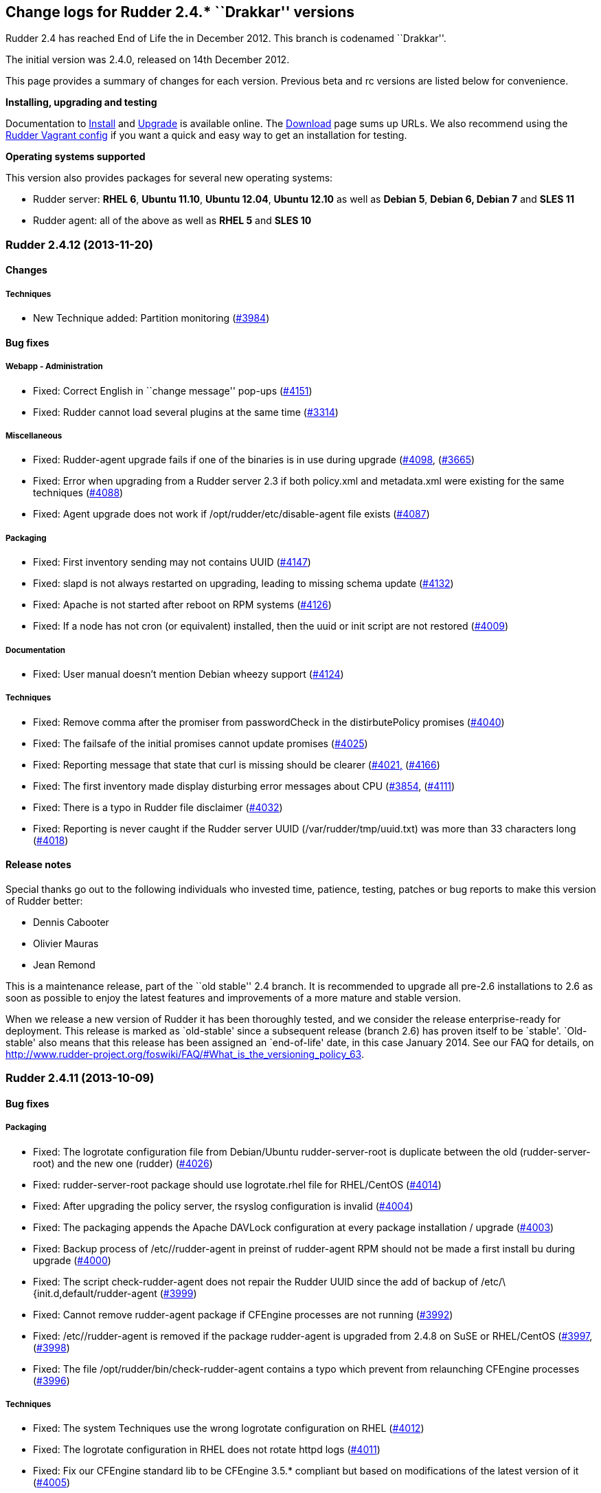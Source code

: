 Change logs for Rudder 2.4.* ``Drakkar'' versions
-------------------------------------------------

Rudder 2.4 has reached End of Life the in December 2012. This branch is
codenamed ``Drakkar''.

The initial version was 2.4.0, released on 14th December 2012.

This page provides a summary of changes for each version. Previous beta
and rc versions are listed below for convenience.

*Installing, upgrading and testing*

Documentation to
http://www.rudder-project.org/rudder-doc-2.4/rudder-doc.html#_install_rudder_server[Install]
and
http://www.rudder-project.org/rudder-doc-2.4/rudder-doc.html#_upgrade_rudder[Upgrade]
is available online. The link:../../Download/WebHome[Download] page sums
up URLs. We also recommend using the
https://github.com/normation/rudder-vagrant/[Rudder Vagrant config] if
you want a quick and easy way to get an installation for testing.

*Operating systems supported*

This version also provides packages for several new operating systems:

* Rudder server: *RHEL 6*, *Ubuntu 11.10*, *Ubuntu 12.04*, *Ubuntu
12.10* as well as *Debian 5*, *Debian 6, Debian 7* and *SLES 11*
* Rudder agent: all of the above as well as *RHEL 5* and *SLES 10*

Rudder 2.4.12 (2013-11-20)
~~~~~~~~~~~~~~~~~~~~~~~~~~

Changes
^^^^^^^

Techniques
++++++++++

* New Technique added: Partition monitoring
(https://issues.rudder.io/issues/3984[#3984])

Bug fixes
^^^^^^^^^

Webapp - Administration
+++++++++++++++++++++++

* Fixed: Correct English in ``change message'' pop-ups
(https://issues.rudder.io/issues/4151[#4151])
* Fixed: Rudder cannot load several plugins at the same time
(https://issues.rudder.io/issues/3314[#3314])

Miscellaneous
+++++++++++++

* Fixed: Rudder-agent upgrade fails if one of the binaries is in use
during upgrade
(https://issues.rudder.io/issues/4098[#4098],
(https://issues.rudder.io/issues/3665[#3665])
* Fixed: Error when upgrading from a Rudder server 2.3 if both
policy.xml and metadata.xml were existing for the same techniques
(https://issues.rudder.io/issues/4088[#4088])
* Fixed: Agent upgrade does not work if /opt/rudder/etc/disable-agent
file exists (https://issues.rudder.io/issues/4087[#4087])

Packaging
+++++++++

* Fixed: First inventory sending may not contains UUID
(https://issues.rudder.io/issues/4147[#4147])
* Fixed: slapd is not always restarted on upgrading, leading to missing
schema update (https://issues.rudder.io/issues/4132[#4132])
* Fixed: Apache is not started after reboot on RPM systems
(https://issues.rudder.io/issues/4126[#4126])
* Fixed: If a node has not cron (or equivalent) installed, then the uuid
or init script are not restored
(https://issues.rudder.io/issues/4009[#4009])

Documentation
+++++++++++++

* Fixed: User manual doesn’t mention Debian wheezy support
(https://issues.rudder.io/issues/4124[#4124])

Techniques
++++++++++

* Fixed: Remove comma after the promiser from passwordCheck in the
distirbutePolicy promises
(https://issues.rudder.io/issues/4040[#4040])
* Fixed: The failsafe of the initial promises cannot update promises
(https://issues.rudder.io/issues/4025[#4025])
* Fixed: Reporting message that state that curl is missing should be
clearer (https://issues.rudder.io/issues/4021[#4021,]
(https://issues.rudder.io/issues/4166[#4166])
* Fixed: The first inventory made display disturbing error messages
about CPU (https://issues.rudder.io/issues/3854[#3854],
(https://issues.rudder.io/issues/4111[#4111])
* Fixed: There is a typo in Rudder file disclaimer
(https://issues.rudder.io/issues/4032[#4032])
* Fixed: Reporting is never caught if the Rudder server UUID
(/var/rudder/tmp/uuid.txt) was more than 33 characters long
(https://issues.rudder.io/issues/4018[#4018])

Release notes
^^^^^^^^^^^^^

Special thanks go out to the following individuals who invested time,
patience, testing, patches or bug reports to make this version of Rudder
better:

* Dennis Cabooter
* Olivier Mauras
* Jean Remond

This is a maintenance release, part of the ``old stable'' 2.4 branch. It
is recommended to upgrade all pre-2.6 installations to 2.6 as soon as
possible to enjoy the latest features and improvements of a more mature
and stable version.

When we release a new version of Rudder it has been thoroughly tested,
and we consider the release enterprise-ready for deployment. This
release is marked as `old-stable' since a subsequent release (branch
2.6) has proven itself to be `stable'. `Old-stable' also means that this
release has been assigned an `end-of-life' date, in this case January
2014. See our FAQ for details, on
http://www.rudder-project.org/foswiki/FAQ/#What_is_the_versioning_policy_63.

Rudder 2.4.11 (2013-10-09)
~~~~~~~~~~~~~~~~~~~~~~~~~~

Bug fixes
^^^^^^^^^

Packaging
+++++++++

* Fixed: The logrotate configuration file from Debian/Ubuntu
rudder-server-root is duplicate between the old (rudder-server-root) and
the new one (rudder)
(https://issues.rudder.io/issues/4026[#4026])
* Fixed: rudder-server-root package should use logrotate.rhel file for
RHEL/CentOS (https://issues.rudder.io/issues/4014[#4014])
* Fixed: After upgrading the policy server, the rsyslog configuration is
invalid (https://issues.rudder.io/issues/4004[#4004])
* Fixed: The packaging appends the Apache DAVLock configuration at every
package installation / upgrade
(https://issues.rudder.io/issues/4003[#4003])
* Fixed: Backup process of /etc//rudder-agent in preinst of rudder-agent
RPM should not be made a first install bu during upgrade
(https://issues.rudder.io/issues/4000[#4000])
* Fixed: The script check-rudder-agent does not repair the Rudder UUID
since the add of backup of /etc/\{init.d,default/rudder-agent
(https://issues.rudder.io/issues/3999[#3999])
* Fixed: Cannot remove rudder-agent package if CFEngine processes are
not running (https://issues.rudder.io/issues/3992[#3992])
* Fixed: /etc//rudder-agent is removed if the package rudder-agent is
upgraded from 2.4.8 on SuSE or RHEL/CentOS
(https://issues.rudder.io/issues/3997[#3997],
(https://issues.rudder.io/issues/3998[#3998])
* Fixed: The file /opt/rudder/bin/check-rudder-agent contains a typo
which prevent from relaunching CFEngine processes
(https://issues.rudder.io/issues/3996[#3996])

Techniques
++++++++++

* Fixed: The system Techniques use the wrong logrotate configuration on
RHEL (https://issues.rudder.io/issues/4012[#4012])
* Fixed: The logrotate configuration in RHEL does not rotate httpd logs
(https://issues.rudder.io/issues/4011[#4011])
* Fixed: Fix our CFEngine standard lib to be CFEngine 3.5.* compliant
but based on modifications of the latest version of it
(https://issues.rudder.io/issues/4005[#4005])
* Fixed: Remove `owners' attribute from copy_from body in the update.st
file (https://issues.rudder.io/issues/4002[#4002])

Documentation
+++++++++++++

* Fixed: Missing documentation for LDAP authentication with user search
(not direct bind)
(https://issues.rudder.io/issues/3963[#3963])

Contributors
^^^^^^^^^^^^

Special thanks go out to the following individuals who invested time,
patience, testing, patches or bug reports to make this version of Rudder
better:

* Cédric Cabessa

Release notes
^^^^^^^^^^^^^

This is a maintenance release, part of the ``old stable'' 2.4 branch.
You are invited if using this branch to upgrade to 2.6 as soon as
possible to enjoy the latest features with a still stable and more
polished version. See our FAQ for details, on
http://www.rudder-project.org/foswiki/FAQ/#What_is_the_versioning_policy_63.
2.4.* versions will be maintained until January 2014.

The previous release (2.4.10) was not publicly annouced as it
unfortunately did not meet our quality and assurance requirements.

Rudder 2.4.9 (2013-10-03)
~~~~~~~~~~~~~~~~~~~~~~~~~

Changes
^^^^^^^

Techniques
++++++++++

* Technique ``Package management for RHEL / CentOS / (SuSE / RPM
systems'' v4.1: Backport from Rudder 2.6 to Rudder 2.4
(https://issues.rudder.io/issues/3919[#3919])
* Technique `Download a file from a shared folder': Be able to exclude
files from a folder copy
(https://issues.rudder.io/issues/3364[#3364])
* Technique `MOTD Configuration': Add an option to append the (MoTD at
the beginning or the end of the file
(https://issues.rudder.io/issues/3950[#3950])
* Technique `Manage files and folders': Add local copy action
(https://issues.rudder.io/issues/3398[#3398])

Documentation
+++++++++++++

* Add Advices to separate partitions in server installation section
(https://issues.rudder.io/issues/3932[#3932])

Bug fixes
^^^^^^^^^

Webapp - Administration
+++++++++++++++++++++++

* Fixed: Authorized network field are space-sensitive
(https://issues.rudder.io/issues/3927[#3927])
* Fixed: Missing/incomplete LDAP group support
(https://issues.rudder.io/issues/3829[#3829])
* Fixed: Package rudder-server-root still install
/etc/init.d/logrotate.d/rudder-server-root on Debian/Ubuntu affects
Rudder 2.4.8, 2.6.4, 2.6.5, 2.7.1 and 2.7.2)
(https://issues.rudder.io/issues/3981[#3981])
* Fixed: /etc/init.d/rudder-server-root is no more installed on
Debian/Ubuntu (affects Rudder 2.4.8, 2.6.4, 2.6.5, 2.7.1 and 2.7.2)
(https://issues.rudder.io/issues/3980[#3980])
* Fixed: /opt/rudder/etc/uuid.hive is removed if the package
rudder-agent is upgrade from 2.4.8, 2.6.4, 2.6.5, 2.7.1 or 2.7.2 on
(SuSE or RHEL/CentOS
(https://issues.rudder.io/issues/3925[#3925])
* Fixed: Upgrading to Rudder 2.4.8, 2.6.4, 2.6.5, 2.7.1 or 2.7.2 may
cause uuid.hive to be removed
(https://issues.rudder.io/issues/3915[#3915])
* Fixed: The rsyslog configuration deployed at install is invalid
(https://issues.rudder.io/issues/3914[#3914])
* Fixed: Migration of eventlogs v1 does not work if eventlogs v2 exists
(https://issues.rudder.io/issues/3906[#3906])
* Fixed: Postinstall script of rudder-inventory-endpoint display a
warning about fail of rsyslog restart at first install on RHEL/CentOS
(https://issues.rudder.io/issues/3900[#3900])

Webapp - CFEngine integration
+++++++++++++++++++++++++++++

* Fixed: Wrong stringTemplate definition on a Technique result in a
confusing error in the Rudder UI
(https://issues.rudder.io/issues/3210[#3210])

Documentation
+++++++++++++

* Fixed: Documentation is missing some more level 2 headers
(https://issues.rudder.io/issues/3961[#3961,]
(https://issues.rudder.io/issues/3957[#3957,]
(https://issues.rudder.io/issues/3943[#3943])
* Fixed: Some titles were hidden or partially hidden
(https://issues.rudder.io/issues/3956[#3956])
* Fixed: Update documentation for LDAP integration
(https://issues.rudder.io/issues/3949[#3949])
* Fixed: Install documentation for Red Hat/CentOS ignores GPG
signatures! (https://issues.rudder.io/issues/3941[#3941])

Webapp - Node management
++++++++++++++++++++++++

* Fixed: Creating/Modifying a Group to have a criterion of
Software>Release Date will display a datepicker but if we change the
criterion to another one like Software>Name , the datepicker will remain
until the use of Button `Search'
(https://issues.rudder.io/issues/3911[#3911])
* Fixed: When saving a group without doing any modifications, we have
the dreaded ``server cannot be contacted at this time''
(https://issues.rudder.io/issues/3904[#3904])
* Fixed: Rudder returns ``Server cannot be contacted'' if a group
criteria is based on a wrong regexp
(https://issues.rudder.io/issues/3683[#3683])

Techniques
++++++++++

* Fixed: The promises can’t be deployed on Rudder 2.4 (typo in
promises.st) (https://issues.rudder.io/issues/3968[#3968])
* Fixed: Remove the comma after the promisers from all Techniques
(https://issues.rudder.io/issues/3871[#3871])
* Fixed: Technique `Package management for RHEL / CentOS / (SuSE / RPM
systems' v4.1: patch_commands have been wrongly backported to 2.4 branch
(https://issues.rudder.io/issues/3982[#3982])
* Fixed: Rsyslog 5.7.1 drops reports when they come to fast
(https://issues.rudder.io/issues/3913[#3913])
* Fixed: Technique `Copy file from shared folder': Does not work on root
server (https://issues.rudder.io/issues/3581[#3581])
* Fixed: Technique `Package management for RHEL / CentOS / (SuSE / RPM
systems' v4.1: Reportings are in No Answer state
(https://issues.rudder.io/issues/3965[#3965])

Packaging
+++++++++

* Fixed: Logrotate should use `delaycompress' option
(https://issues.rudder.io/issues/3922[#3922])

Contributors
^^^^^^^^^^^^

Special thanks go out to the following individuals who invested time,
patience, testing, patches or bug reports to make this version of Rudder
better:

* Olivier Mauras
* Dennis Cabooter
* Michael Gliwinski (Henderson Group)
* Fabrice Flore-Thébault
* Matthew Hall

Release notes
^^^^^^^^^^^^^

This is a maintenance release, part of the ``old stable'' 2.4 branch.
You are invited if using this branch to upgrade to 2.6 as soon as
possible to enjoy the latest features with a still stable and more
polished version. See our FAQ for details, on
http://www.rudder-project.org/foswiki/FAQ/#What_is_the_versioning_policy_63.
2.4.* versions will be maintained until January 2014.

Rudder 2.4.8 (2013-09-03)
~~~~~~~~~~~~~~~~~~~~~~~~~

Changes
^^^^^^^

Techniques
++++++++++

* Technique ``Group management'': make group creation optional
(https://issues.rudder.io/issues/3378[#3378])
* Technique ``Package management for RHEL / CentOS / (SuSE / RPM
systems'': Improve performances of the Technique
(https://issues.rudder.io/issues/3444[#3444])
* Technique ``Download From A Shared Folder'': Add possibility to set
SUID and SGID to files copied
(https://issues.rudder.io/issues/3115[#3115])

Documentation
+++++++++++++

* Create a Technique library upgrade documentation
(https://issues.rudder.io/issues/3084[#3084])
* Create a usage handbook that summarize common usage scenarios in
Rudder (https://issues.rudder.io/issues/3009[#3009])
* Explain how to migrate a server to another machine
(https://issues.rudder.io/issues/2958[#2958])
* Add informations about the rsync modules of rudder-project
(https://issues.rudder.io/issues/3831[#3831])

Bug fixes
^^^^^^^^^

Inventory (webapp, Fusion)
++++++++++++++++++++++++++

* Fixed: Rudder doesn’t support Oracle Linux - Can’t merge inventory in
LDAP (https://issues.rudder.io/issues/3834[#3834],
(https://issues.rudder.io/issues/3836[#3836],
(https://issues.rudder.io/issues/3837[#3837])
* Fixed: OS Full name should be queriable
(https://issues.rudder.io/issues/3835[#3835])

Webapp - Administration
+++++++++++++++++++++++

* Fixed: Backport the git lock erase promise if older than 5 minutes
from 2.5 to 2.4
(https://issues.rudder.io/issues/3531[#3531])
* Fixed: The limit of the eventlog length (64chars) could lead to SQL
errors (https://issues.rudder.io/issues/3883[#3883])

Webapp - Display, home page
+++++++++++++++++++++++++++

* Fixed: On Node `Management>Groups' Screen modifying a group let the
``Save'' button masked and let believe it as not clickable (which is not
true) (https://issues.rudder.io/issues/3842[#3842])

Webapp - CFEngine integration
+++++++++++++++++++++++++++++

* Fixed: The XML parser which check metadata.xml of the Techniques
display a wrong error message when the XML is malformed (Talk about
SECTION when it is due to INPUTS)
(https://issues.rudder.io/issues/3781[#3781])

Webapp - Node management
++++++++++++++++++++++++

* Fixed: Errors when accepting/refusing nodes are ignored
(https://issues.rudder.io/issues/3880[#3880])
* Fixed: Groups screen: Using storage criteria lead to an error caused
by the Unit format
(https://issues.rudder.io/issues/3872[#3872])
* Fixed: On node search, ``OR'' and ``include policy server'' leads to 0
results (https://issues.rudder.io/issues/3866[#3866])
* Fixed: Error when deleting category
(https://issues.rudder.io/issues/3861[#3861])
* Fixed: On node search, regex filter on attribute not in node summary
is broken with ``OR''
(https://issues.rudder.io/issues/3853[#3853])
* Fixed: Add correct display name for Scientific Linux and Oracle Linux
(https://issues.rudder.io/issues/3839[#3839])

Packaging
+++++++++

* Fixed: The Rudder agent post installation and removal scripts are not
cleaning things correctly
(https://issues.rudder.io/issues/3634[#3634],
(https://issues.rudder.io/issues/3896[#3896])
* Fixed: rudder-upgrade prints an unnecessary warning: ``WARNING: Some
event log are still based on an old file format (file format 1), please
upgrade first to 2.6 to make this migration''
(https://issues.rudder.io/issues/3865[#3865])
* Fixed: The logrotate file of Debian and Ubuntu is duplicated since the
name from the packaging is wrong
(https://issues.rudder.io/issues/3864[#3864])
* Fixed: /opt/rudder/bin/rudder-upgrade requires rsync but no package
depends on it (https://issues.rudder.io/issues/3813[#3813])
* Fixed: The properties `history.inventories.enable' and
`ldap.inventories.removed.basedn' are missing the
/opt/rudder/etc/inventory-web after a migration from Rudder 2.3 and
`history.inventories.enable' is uslessly added into
/opt/rudder/etc/rudder-web.properties
(https://issues.rudder.io/issues/3810[#3810])
* Fixed: Error on Rudder about lack of RAM memory should be explicit
(https://issues.rudder.io/issues/3721[#3721])
* Fixed: The files written by syslog in /var/log/rudder/reports/*.log
and slapd in /var/log/rudder/ldap/slapd.log are still empty after a
logrotate (https://issues.rudder.io/issues/3603[#3603])

Techniques
++++++++++

* Fixed: Techniques ``Package management for RHEL / CentOS / (SuSE / RPM
systems'' and ``Package management for Debian / Ubuntu / APT systems'':
Always report success, even on repair
(https://issues.rudder.io/issues/1175[#1175],
(https://issues.rudder.io/issues/3816[#3816])
* Fixed: Technique ``Package management for RHEL / CentOS / (SuSE / RPM
systems'': Package installation using yum doesn’t work (RPM based
systems like Red Hat / CentOS)
(https://issues.rudder.io/issues/3815[#3815])
* Fixed: Technique ``Package management for RHEL / CentOS / (SuSE / RPM
systems'' v4.0: Technique uses wrong path for data file (3.0/…)
(https://issues.rudder.io/issues/3779[#3779])
* Fixed: Technique ``Sudo utility configuration'': Technique is not
correctly reporting when applied by multiple rules
(https://issues.rudder.io/issues/3870[#3870])

Contributors
^^^^^^^^^^^^

Special thanks go out to the following individuals who invested time,
patience, testing, patches or bug reports to make this version of Rudder
better:

* Olivier Mauras
* Dennis Cabooter
* Michael Gliwinski (Henderson Group)
* Fabrice Flore-Thébault
* Jean Remond

Release notes
^^^^^^^^^^^^^

This is a maintenance release, part of the ``old stable'' 2.4 branch.
You are invited if using this branch to upgrade to 2.6 as soon as
possible to enjoy the latest features with a still stable and more
polished version. See our FAQ for details, on
http://www.rudder-project.org/foswiki/FAQ/#What_is_the_versioning_policy_63.
2.4.* versions will be maintained until January 2014.

Rudder 2.4.7 (2013-07-30)
~~~~~~~~~~~~~~~~~~~~~~~~~

Bug fixes
^^^^^^^^^

Webapp - Config management
++++++++++++++++++++++++++

* The Rudder variables in directive values only work with full value
(https://issues.rudder.io/issues/3689[#3689])
* CFEngine variables name in ``CFEngine Generic Variable Definition''
Directives no more support ``dot'' and need a migration script to
``undot'' existing ones
(https://issues.rudder.io/issues/3642[#3642])

Webapp - Administration
+++++++++++++++++++++++

* Restoring Rules with old fileFormat version does not work
(https://issues.rudder.io/issues/3768[#3768])

Webapp - Node management
++++++++++++++++++++++++

* ``Search nodes'' screen: After a first use of the search button, it is
no more clickable until a change (add/remove/modification) of criteria
(https://issues.rudder.io/issues/3639[#3639])
* Debug log when updating dynamic group is not clear
(https://issues.rudder.io/issues/3612[#3612])
* An error is displayed in the WebUI and the logs when removing a node
because of an inefficient current action
(https://issues.rudder.io/issues/3517[#3517])

Inventory (webapp, Fusion)
++++++++++++++++++++++++++

* Rudder ignores IP aliases on network interfaces
(https://issues.rudder.io/issues/3669[#3669])

Techniques
++++++++++

* Deleting packages on Red Hat / CentOS doesn’t work
(https://issues.rudder.io/issues/3709[#3709])
* The reporting of ``Common Policies > Update'' could be in a `No
Answer' status
(https://issues.rudder.io/issues/3620[#3620])
* Technique ``APT package manager configuration'': It is very complex to
use (https://issues.rudder.io/issues/2277[#2277])

Techniques - Sys & init promis
++++++++++++++++++++++++++++++

* Cron on RHEL/CentOS and Ubuntu nodes was not checked with initial
promises (https://issues.rudder.io/issues/3730[#3730])

Architecture - Tests
++++++++++++++++++++

* Falacious test error in (TestQuickSearchService
(https://issues.rudder.io/issues/3760[#3760])

Logging
+++++++

* Some debug logs informations about concurrent access were wrong
(https://issues.rudder.io/issues/3641[#3641])

Miscellaneous
+++++++++++++

* The script of initialization rudder-init.sh display an error message
if called with arguments
(https://issues.rudder.io/issues/3747[#3747])

Contributors
^^^^^^^^^^^^

Special thanks go out to the following individuals who invested time,
patience, testing, patches or bug reports to make this version of Rudder
better:

* Dennis Cabooter

Release notes
^^^^^^^^^^^^^

This is a maintenance release, part of the ``old stable'' 2.4 branch.
You are invited if using this branch to upgrade to 2.6 as soon as
possible to enjoy the latest features with a still stable and more
polished version. See our FAQ for details, on
http://www.rudder-project.org/foswiki/FAQ/#What_is_the_versioning_policy_63.
2.4.* versions will be maintained until January 2014.

Rudder 2.4.6 (2013-06-07)
~~~~~~~~~~~~~~~~~~~~~~~~~

Bug fixes
^^^^^^^^^

Inventory (webapp, Fusion)
++++++++++++++++++++++++++

* When a node has two intefaces with the same IP, it does not appear as
pending node in Rudder [WebUI](WebUI) +
and can’t be accepted
(https://issues.rudder.io/issues/3626[#3626])

Miscellaneous
+++++++++++++

* Cron on RHEL/CentOS nodes was restarted at every execution of CFEngine
(https://issues.rudder.io/issues/3609[#3609])
* The file tools/generate-map.sh to generate the documentation does not
work with bash
(https://issues.rudder.io/issues/3579[#3579])
* If rsyslog is installed after another syslog, rsyslog is never used on
SLES and reports will never be caught by Rudder server
(https://issues.rudder.io/issues/3569[#3569])

Webapp - Node management
++++++++++++++++++++++++

* It is not possible to add several nodes sharing the same IP from their
private network interface
(https://issues.rudder.io/issues/3625[#3625])
* Backport translation of datepickers from French (#3425) to branch 2.4
(https://issues.rudder.io/issues/3576[#3576])
* Persistent error messages using search nodes in Rudder
[WebUI](WebUI) +
(https://issues.rudder.io/issues/3512[#3512])
* Searching on Last Inventory Date is not working
(https://issues.rudder.io/issues/3404[#3404])
* Search nodes should accept the ``m'' notation in memory size
(https://issues.rudder.io/issues/3345[#3345])
* No tooltip on Group page for Statis/Dynamic
(https://issues.rudder.io/issues/3597[#3597])

Webapp - Administration
+++++++++++++++++++++++

* Reload latest commit through API is not working
(https://issues.rudder.io/issues/3607[#3607])
* Migration script for `Archives' entry in ldap is missing
(https://issues.rudder.io/issues/3590[#3590])
* Archives entry is missing in LDAP, leading to error when creating
Rules (https://issues.rudder.io/issues/3587[#3587])
* System Rules/Directives/Groups should not be archived
(https://issues.rudder.io/issues/3585[#3585])

Webapp - Display, home page
+++++++++++++++++++++++++++

* The notifications related to the Workflow are broken in low resolution
screens (1024*768)
(https://issues.rudder.io/issues/3601[#3601])
* Various Fixes
(https://issues.rudder.io/issues/3373[#3373])

Architecture - Dependencies
+++++++++++++++++++++++++++

* Rudder is not building with maven2
(https://issues.rudder.io/issues/3637[#3637])
* Not specifying maven default repos lead to inconsistency in download
(https://issues.rudder.io/issues/3598[#3598])

Techniques
++++++++++

* CFEngine internal database verification should depend on the CFEngine
version as [BerkeleyDB](BerkeleyDB) +
is no more used since Rudder 2.6
(https://issues.rudder.io/issues/3570[#3570])
* Technique ``Generic Variable Definition'': The regexp to check
variable name doesn’t work
(https://issues.rudder.io/issues/3599[#3599])
* Technique ``Download a file from the shared folder'': Posthook reports
is missing if the copy fails
(https://issues.rudder.io/issues/3583[#3583])
* When using rsyslog with a version > 5.7.1 on the server, some reports
may be dropped, leading to [NoAnswer](NoAnswer) +
on the server (https://issues.rudder.io/issues/3604[#3604])
* Technique ``Download a file from the shared folder'': When error
happens some logs are duplicated
(https://issues.rudder.io/issues/3582[#3582])
* Technique ``Download A File'': The inputs of the Technique are not
checked by regexp to prevent wrong URL or destination format
(https://issues.rudder.io/issues/3539[#3539])

Contributors
^^^^^^^^^^^^

Special thanks go out to the following individuals who invested time,
patience, testing, patches or bug reports to make this version of Rudder
better:

* Dennis Cabooter

Release notes
^^^^^^^^^^^^^

This is a maintenance release, part the the current ``stable'' 2.4
branch. You are invited to upgrade to this version if you want to enjoy
the latest bug fixes and a more polished version.

Rudder 2.4.5 (2013-05-03)
~~~~~~~~~~~~~~~~~~~~~~~~~

Bug fixes
^^^^^^^^^

Agent
+++++

* Prevent cf_lock.db to grow out of control on the server side
(https://issues.rudder.io/issues/3481[#3481])
* Fix errors when stopping Rudder agent daemon with the init script if
its pid file is empty
(https://issues.rudder.io/issues/3457[#3457])

Core
++++

* Cannot disable dynamic group update
(https://issues.rudder.io/issues/3264[#3264])
* Technique library batch is not working and logs are not correct
(https://issues.rudder.io/issues/3563[#3563])
* Prevent PostgreSQL to display errors when running rudder-init.sh
(https://issues.rudder.io/issues/3397[#3397])
* Fix System Techniques
(https://issues.rudder.io/issues/3555[#3555],
(https://issues.rudder.io/issues/3467[#3467])
* Simplify contributions with an IDE by adding source jar with maven
compilation (https://issues.rudder.io/issues/3400[#3400])

UI
++

* Fix pop-up which were broken when a rule has inconsistancy errors
(https://issues.rudder.io/issues/3565[#3565])
* Prevent from having empty error messages when a deployment fails
(https://issues.rudder.io/issues/3538[#3538])
* Fix rule appearing several time in the confirmation pop-up when it has
been disabled if it contained several targets
(https://issues.rudder.io/issues/3468[#3468])
* Fix slowness of displaying details of a Directive when having a lots
of them (https://issues.rudder.io/issues/3387[#3387])
* Modification of archives name to be more descriptive
(https://issues.rudder.io/issues/3392[#3392])
* Prevent Chrome browser to fail to display the loading page after too
many reload (https://issues.rudder.io/issues/2401[#2401])
* Various Fixes
(https://issues.rudder.io/issues/3411[#3411])

System integration
++++++++++++++++++

* Allow to install a latest version of rudder-techniques
(https://issues.rudder.io/issues/3405[#3405])
* Make rudder-server-root package depend on headless version of (OpenJDK
(https://issues.rudder.io/issues/3395[#3395])
* Fix continuous restarting of cron on Ubuntu
(https://issues.rudder.io/issues/3436[#3436])
* Fix Rudder status check and send of inventories which failed if a
proxy was defined in the environment
(https://issues.rudder.io/issues/3383[#3383]
(https://issues.rudder.io/issues/3401[#3401])
* Various Fixes
(https://issues.rudder.io/issues/3551[#3551])

Techniques
++++++++++

* Improve CFEngine performances
(https://issues.rudder.io/issues/3424[#3424]
(https://issues.rudder.io/issues/3439[#3439]
(https://issues.rudder.io/issues/3444[#3444]
(https://issues.rudder.io/issues/3454[#3454]
(https://issues.rudder.io/issues/3463[#3463]
(https://issues.rudder.io/issues/3485[#3485])
* Technique ``Process management'': version 1.1 was not functionnal
(https://issues.rudder.io/issues/2801[#2801])
* All Techniques: Permit CFEngine to edit files of 1MB
(https://issues.rudder.io/issues/3385[#3385])
* Technique ``Cron daemon configuration'':Fix the cron binary path
checked for Ubuntu to prevent to restart it every CFEngine execution
(https://issues.rudder.io/issues/3438[#3438])
* Technique ``APT package manager configuration'': Handle Ubuntu 12.04
and later (https://issues.rudder.io/issues/3375[#3375])
* Technique ``Time settings'': Fix errors if /etc/localtime is a
symbolic link (https://issues.rudder.io/issues/3437[#3437])
* Technique ``Package management for Debian / Ubuntu / APT systems'':
Support ``allow untrusted'' (optionnally)
(https://issues.rudder.io/issues/3396[#3396])
* Technique ``Download a file'': Fix reports
(https://issues.rudder.io/issues/3346[#3346])

Contributors
^^^^^^^^^^^^

Special thanks go out to the following individuals who invested time,
patience, testing, patches or bug reports to make this version of Rudder
better:

* Dennis Cabooter
* Michael Gliwinski (Henderson Group)

Release notes
^^^^^^^^^^^^^

This is a bug fix release in the 2.4 series. All installations of 2.4.x
should be upgraded when possible. This version of Rudder is in stable
status. It has been thoroughly tests for stability to be highly
reliable, and is already in use on several production platforms.

Rudder 2.4.4 (2013-04-05)
~~~~~~~~~~~~~~~~~~~~~~~~~

Bug fixes
^^^^^^^^^

Web application
+++++++++++++++

* When a deployment fails, there are no log in the application log
telling so (https://issues.rudder.io/issues/3333[#3333])
* Node query with OR and regexp doesn’t OR the result
(https://issues.rudder.io/issues/3340[#3340])
* Using parametrized variables based on Rules values fails
(https://issues.rudder.io/issues/3332[#3332])
* System Rules/Directives/Groups can be cloned/deleted/disabled
(https://issues.rudder.io/issues/3286[#3286])
* Links in event log line are not correctly used
(https://issues.rudder.io/issues/3328[#3328])
* Rudder can not start if a Technique has a Constraint error
(https://issues.rudder.io/issues/3356[#3356])
* When a deployment fails, there are no log in the application log
telling so (https://issues.rudder.io/issues/3333[#3333])

Techniques
++++++++++

* Techniques ``Process Management'' and ``Set permissions on files'':
Wrong merge resulting in ``policyInstanceId'' variables in ``Process
Management'' and ``Set permissions on files''
(https://issues.rudder.io/issues/3245[#3245])
* Detection of last promise update seems to be broken
(https://issues.rudder.io/issues/3244[#3244])
* sudoParameters produces an invalid sudoers file when command is
specified (https://issues.rudder.io/issues/3324[#3324])
* sudoParameters technique may insert env_reset setting multiple times
(https://issues.rudder.io/issues/3323[#3323])
* checkGenericFileContent should also execute a posthook command after
line deletion or replacement
(https://issues.rudder.io/issues/3322[#3322])
* !ManageFileAndFolder: No reporting for the creation component are made
when deleting files
(https://issues.rudder.io/issues/3246[#3246])
* Techniques `Zypper Package Manager Configuration' and `RUG / !YaST
package manager configuration (ZMD)': Broken Reporting when
configuration more than one repository which should not be added
(https://issues.rudder.io/issues/3170[#3170])
* The filePermissions Technique can not load large permlists
(https://issues.rudder.io/issues/3257[#3257])
* Apache 2 HTTP Server: receiving unexpected reports for component
``SELinux context''
(https://issues.rudder.io/issues/2837[#2837])
* Re-creation of the !OpenSSH startup scripts failed on Debian/Ubuntu in
the !OpenSSH server Technique
(https://issues.rudder.io/issues/3368[#3368])
* The distributePolicy is broken on RHEL based machines
(https://issues.rudder.io/issues/3260[#3260])
* checkGenericFileContent 2.1 and 3.0 have desynchronized code between
metadata and promises, leading to inconsistencies or uncorrected bugs
(https://issues.rudder.io/issues/3338[#3338])

Documentation
+++++++++++++

* Rudder installation doc says that we should use ``main contrib
non-free'' APT components on Debian and should be ``main'' only
(https://issues.rudder.io/issues/3344[#3344])

Release notes
^^^^^^^^^^^^^

This is a maintenance release in the 2.4 series. All installations of
2.4.x should be upgraded when possible. This version of Rudder is in
stable status. It has been thoroughly tested for stability to be highly
reliable, and is already in use on several production platforms.

Rudder 2.4.3 (2013-02-04)
~~~~~~~~~~~~~~~~~~~~~~~~~

Bug fixes
^^^^^^^^^

Core
++++

* When updating Technique library, Directives modified due to Technique
changes are not saved in the configuration repository on disk
(https://issues.rudder.io/issues/3212[#3212])
* Migrating a Directive to a new Technique version can lead to (EventLog
generation error
(https://issues.rudder.io/issues/3129[#3129],
(https://issues.rudder.io/issues/3189[#3189])
* The debug message listing the query executed by an archiving of
reports is invalid
(https://issues.rudder.io/issues/3193[#3193])
* Inventory from Centos 5.7 node on Xen domU missing UUID
(https://issues.rudder.io/issues/3138[#3138])
* Fix compatibility with JDK 1.7
(https://issues.rudder.io/issues/3207[#3207])

UI
++

* Deleted node is still marked as accepted in ``Accept new
nodes/History'' panel
(https://issues.rudder.io/issues/3181[#3181])
* The rule list doesn’t complain when a rule refers to a non existing
group (https://issues.rudder.io/issues/3179[#3179])
* Diff in modify directive event log is not correct
(https://issues.rudder.io/issues/3162[#3162])
* When cloning a group, the parent category selected by default is not
the one of the group we wish to clone
(https://issues.rudder.io/issues/3174[#3174])
* Reports containing CFEngine variables aren’t displayed in the (WebUI
(https://issues.rudder.io/issues/3126[#3126])
* Display 80 col for ``Content of the file'' fields in Directive
configuration (https://issues.rudder.io/issues/3109[#3109])
* In Directive configuration, ``path'' and ``file content'' boxes could
be more readable
(https://issues.rudder.io/issues/3095[#3095])
* Cloning directives is not intuitive in the UI
(https://issues.rudder.io/issues/3082[#3082])
* The database management displays an error when no database archive has
ever been made
(https://issues.rudder.io/issues/3159[#3159])
* The ``close'' button when there is a deployment failure is too big
(https://issues.rudder.io/issues/3173[#3173])
* Modification message notification typo
(https://issues.rudder.io/issues/3088[#3088])
* In the reporting drill-down, the button to open/close the lines are
not following the guidelines
(https://issues.rudder.io/issues/3085[#3085])
* Fix links to nodes in reporting detail
(https://issues.rudder.io/issues/3223[#3223])
* When cloning a directive, the button on the popup to clone says
``Configure'' rather than ``Clone''
(https://issues.rudder.io/issues/3206[#3206])

Packaging
+++++++++

* rsyslog ``reload'' no longer exists on debian wheezy, making Rudder
server 2.4/2.5 is not installable from packages
(https://issues.rudder.io/issues/3176[#3176])

Documentation
+++++++++++++

* Section about known bugs is not up to date
(https://issues.rudder.io/issues/3216[#3216])
* Server installation section is quite messy
(https://issues.rudder.io/issues/3168[#3168])

Release notes
^^^^^^^^^^^^^

This is a maintenance release in the 2.4 series. All installations of
2.4.x should be upgraded when possible. This version of Rudder is in
stable status. It has been thoroughly tested for stability to be highly
reliable, and is already in use on several production platforms.

Rudder 2.4.2 (2013-01-04)
~~~~~~~~~~~~~~~~~~~~~~~~~

Changes
^^^^^^^

Core
++++

* Improve group historisation to store nodes on each group change
(https://issues.rudder.io/issues/3031[#3031])

UI
++

* Make Group page extendable (using tabs)
(https://issues.rudder.io/issues/3042[#3042])

Techniques
++++++++++

* Technique ``Manage files and folders'': Add possibility to force
creation of symlink in case of already existing file, folder or link.
(https://issues.rudder.io/issues/3113[#3113])

Bug fixes
^^^^^^^^^

Core
++++

* Fix system Technique `DistributePolicy' which didn’t have reports from
the server when updating promises and was in a ``No Answer'' state
(https://issues.rudder.io/issues/3106[#3106])

UI
++

* Fix popup stuck in invalid state when disabling/deleting a directive
and omitting the change message when set as mandatory
(https://issues.rudder.io/issues/3086[#3086])
* Prevent `Enter' to do any action when focus is in filter input box of
Directive (https://issues.rudder.io/issues/3047[#3047])
* Add `change message' box in the new rule screen
(https://issues.rudder.io/issues/3083[#3083])
* Various fixes
(https://issues.rudder.io/issues/2168[#2168],
(https://issues.rudder.io/issues/3081[#3081])

Release notes
^^^^^^^^^^^^^

This is a maintenance release in the 2.4 series. All installations of
2.4.x should be upgraded when possible. This version of Rudder is in
stable status. It has been thoroughly tested for stability to be highly
reliable, and is already in use on several production platforms.

Rudder 2.4.1 (2012-12-28)
~~~~~~~~~~~~~~~~~~~~~~~~~

Bug fixes
^^^^^^^^^

Core
++++

* Allow unknown and future virtual machine types in the Node Inventories
(#3103)
* Moving a group to a new category does not generate a commit in
configuration repository then is not traceable (#3101)
* Various Fixes (#3066)

System integration
++++++++++++++++++

* Nodes using syslog-ng had their syslog-ng configuration corrupted,
preventing it from starting, and preventing the node from sending its
report to the Rudder server (#3107)

Techniques
++++++++++

* Technique ``OpenSSH Server'': Fix installation of openSSH server on
(SuSE and its reporting (#3104)

UI
++

* Various Fixes (#2995)

Release notes
^^^^^^^^^^^^^

This is a bug fix release in the 2.4 series. All installations of 2.4.0
should be upgraded when possible. This version of Rudder is in stable
status. It has been thoroughly tests for stability to be highly
reliable, and is already in use on several production platforms.

Rudder 2.4.0 (2012-12-14)
~~~~~~~~~~~~~~~~~~~~~~~~~

Bug fixes
^^^^^^^^^

Agent
+++++

* Prevent aptitude ``autoremove'' feature from removing packages not
explicitly requested (Debian and Ubuntu only) (#2949)

System integration
++++++++++++++++++

* Fix disturbing output during migration to 2.4.0~rc2 when LDAP needs to
be reindexed or when the file logback.xml doesn’t need to be upgraded
(#3075)

Techniques
++++++++++

* Technique ``OpenSSH Server'': Fix `Unknown' state in the compliance
about the SSH process when changing a parameter (#2873)

Release notes
^^^^^^^^^^^^^

This version of Rudder is in stable status. It has been thoroughly tests
for stability to be highly reliable, and is already in use on several
production platforms. We recommend that all users upgrade to this
version as soon as possible.

Rudder 2.4.0~rc2 (2012-12-07)
~~~~~~~~~~~~~~~~~~~~~~~~~~~~~

Changes
^^^^^^^

Documentation
+++++++++++++

* Add a note about making a VACUUM FULL in the database in case of a
massive report archiving (#2989)
* Various documentation changes (#3059, #2983)

Bug fixes
^^^^^^^^^

Agent
+++++

* Service Pack was not recognized in the inventory of a SLES 11 SP2 node
if lsb_release was installed on it (#3035)
* Add a more explicit error message when nodes can’t get their promises
from the server (#2642)

Core
++++

* Avoid one error in copying from server breaking all following copies
from server (#3052)
* Prevent to display LDAP errors in the WebUI (#2907)
* Detect and provide logs and a workaround for occasional errors during
upgrade of Techniques (Techniques need to be readded and reloaded to be
functional) (#3039)

UI
++

* Reports table in Node details and Rules compliance details were not
displayed properly if there were more than 10 rules applied to the node
(#3051, #3054)
* Various UI fixes (#3036, #3050)

System integration
++++++++++++++++++

* Reports from Debian nodes using syslog-ng were not received by Rudder
(#3020)
* Various system integration fixes (#3037)

Techniques
++++++++++

* Technique ``Apache 2 HTTP Server'': Fix incomplete and invalid
reporting (#3025)
* Technique ``OpenSSH Server'': Specifying ``Don’t change'' to the
parameter ``Address family used by sshd'' broke the OpenSSH server
configuration (#2987)
* Technique ``User Management'': Could set the user password if the
password field was filled even if the action to do was to only check the
user (#2552)
* Technique ``Enforce a file content'': Version 3.1 didn’t appear in
Rudder 2.4 (#3027)

Release notes
^^^^^^^^^^^^^

This version of Rudder is in release candidate status. This version was
focused on stabilization and system integration to be highly reliable.
While we have tested it thoroughly and believe it to be free of any
major bugs, use on mission-critical systems is not encouraged at this
time and is at your own risk. We are however running it on several
production systems with success.

Rudder 2.4.0~rc1 (2012-11-22)
~~~~~~~~~~~~~~~~~~~~~~~~~~~~~

Changes
^^^^^^^

System integration
++++++++++++++++++

* This version of Rudder adds support for Debian Wheezy (7)

Techniques
++++++++++

* Technique ``User Management'': Take into account network users
(special thanks to Michael Gliwinski!) (#2944)
* Test suite improvement (#2933)

Documentation
+++++++++++++

* Add information on how to migrate a Rudder server to another one
(#2958)
* Various documentation fixes (#2340, #2942)

Bug fixes
^^^^^^^^^

Core
++++

* Fix reporting when the only node of a Rule has been deleted (#2937)
* Fix download of Directives/Rules/Groups as zip from Rudder UI (#2990)
* Fix system Technique common: The Technique used an unsupported
parameter on Windows (#2954)
* Various code fixes (#2934)

UI
++

* Fix IE9 Compatibility (#2027, #2028, #2029)
* Various UI Fixes (#1957, #2936, #2979, #2980, #2981, #2982, #2991,
#2992, #3010)

System integration
++++++++++++++++++

* Prevent Rudder agent from writing many logs to local syslog
(/var/log/syslog or /var/log/messages on each node) (#2993)
* Save disk space by compressing big log files - copy of reports on
server (#2962)
* Save disk space by compressing big log files - autoclean LDAP database
transaction logs (#2963)
* Fix broken Java dependencies on CentOS (#2941)
* Fix reporting on nodes with syslogd (not syslog-ng nor rsyslog) which
never communicated back to Rudder server (#2943)
* Add check to avoid any more than 5 cf-agents running simulataneously
(#3012)
* Fix cron check to relaunch CFEngine to detect cf-execd and cf-agent
too (#3013)
* Fix timestamp format in agent logs generated by the ``failsafe''
mechanism (#2994)
* Prevent Jetty from hanging indefinitely when restart script fails
(#2846)

Techniques
++++++++++

* Fix Technique ``Job Scheduler'': Job was never launched if start time
was between 0:00 and 9:00 AM (#2940)
* Fix Technique ``Time Settings'': Installation of NTP didn’t work on
RHEL/CentOS (#2384)
* Fix Technique ``Enforce a file content'' version 2.0: this version was
not functional (#3022)
* Fix Technique ``Package management for Debian / Ubuntu / APT
systems'': avoid the package manager blocking on pre-existing
configuration files during package installation (#2946)

Known issues
++++++++++++

There is one known issue with this release of Rudder:

* Technique ``Enforce a file content'' version 3.1 is rejected by Rudder
(#3027), causing the following bug fixes to be unavailable:
** Technique ``Enforce a file content'': Option to choose if the file to
edit should be created or not if it doesn’t already exist (#2945)
** Technique ``Enforce a file content'': line remplacement didn’t work
if the replacement was empty and only one Directive from this Technique
was applied on a node (#2819)

This can be worked around by downloading and installing a nightly build
of the rudder-techniques package, from our nightly build APT repo
(http://www.rudder-project.org/apt-2.4-nightly/) or RPM repo
(http://www.rudder-project.org/rpm-2.4-nightly/).

Contributors
^^^^^^^^^^^^

Special thanks go out to the following individuals who invested time,
patience, testing, patches or bug reports to make this version of Rudder
better:

* Benoît Peccatte
* https://twitter.com/frbayart[François Bayart aka A-Kaser] (Look a box)
* Michael Gliwinski (Henderson Group)

Release notes
^^^^^^^^^^^^^

This version of Rudder is in release candidate status. This version was
focused on stabilization and system integration to be highly reliable.
While we have tested it thoroughly and believe it to be free of any
major bugs, use on mission-critical systems is not encouraged at this
time and is at your own risk. We are however running it on several
production systems with success.

Rudder 2.4.0~beta5 (2012-10-29)
~~~~~~~~~~~~~~~~~~~~~~~~~~~~~~~

Changes
^^^^^^^

UI
++

* Rename ``Configuration Management'' section to ``Configuration
Policy'' (#2864)
* Display drill-down view of compliance with configuration policy
(#2838)
* Enhance the eventlogs view by adding a colored diff view (#2782)
* Display CFEngine errors in Rudder WebUI (#2877)
* Many UI and cosmetic improvements (#2354 #2825 #2851 #2859 #2865 #2871
#2893 #2902 #2906 #2903 #2912 #2921 #2922 #2924 #2925 #2926 #2918 #618
#2332 #2904 #2916 #2874 #2869 #2866 #2896 #2915)

Core
++++

* Add the possibilty to disable rudder-agent by creating
/opt/rudder/etc/disable-agent (#2884)
* Change path of Rudder webapp core log from
/var/log/rudder/webapp-opslog to /var/log/rudder/core/ (#2799)
* Fixed Rudder server on Ubuntu 12.04 by adding the possibility to
specify an alternate port for syslog (#2768)
* No need to specify the hostname in rudder-web.properties anymore to
access the Rudder WebUI (#2282)
* Prevent Rudder from adding nodes with an already known IP or hostname
(leading to have nodes which couldn’t access their promises) (#2791)
* Various code improvements (#2812 #2892 #2917 #2765 #2829 #2927 #2845)

Documentation
+++++++++++++

* Various improvements (#2836 #2839 #2863 #2886 #2358 #2402 #2885)

Bug fixes
^^^^^^^^^

Upgrading from 2.3
++++++++++++++++++

* Some upgrades could cause groups, directives and rules to
``disappear'' from the UI (#2900)
* Some eventlogs were not correctly displayed because of failed
migrations (#2894)
* Rudder users migrated from Rudder 2.3.x were missing role entries,
leaving them with no right access to Rudder (#2822)
* When upgrading from 2.3.x, the Rudder server inventory data was
missing until the nightly inventory was sent (#2745)

UI
++

* If the node details view is in a popup, the delete button had no
effect (#2856)
* Fixed an error when trying to display Node details for the first time
for a node after application startup (#2826)
* When creating or cloning a node group, no reason message popup was
displayed (#2719)
* When restarting Rudder with a deployment status in error, the display
of the error message was broken: ``Failure(…) objects'' (#2913)
* Various UI fixes (#2928 #2909)

Core
++++

* Some BDB databases could get corrupted and lead the Rudder agent to
fail (#2607)
* Rudder agent would not run on newly installed nodes (#2729)
* Priorities on multi-instance Techniques were broken (#2860)
* Warn about errors when several Directives use a Technique with
different versions (#2041)
* Removed misleading warning message about non-existent file
/opt/rudder/etc/rudder-passwords.conf on nodes (#2848)
* The Red button functionality was no more usable leading to not be able
to automatically stop the agent (#2923)
* Having several folders containing Techniques in
/var/rudder/configuration-repositories could lead to errors (#2855)
* Reloading an archive made before the eventlog format migration was not
working (#2895)
* Machines without a valid UUID (such as Xen VMs) couldn’t be added to
Rudder (#1845 #2898 #2899)
* Archive functionality failed if Techniques have been deleted and LDAP
still contains inconsistent data referencing them (#2656)
* Various code fixes (#2920 #2321)

System integration
++++++++++++++++++

* Jetty could not be started if Java was located in /usr/java/,
JAVA_HOME was not defined and Java was not in /usr/bin/java (#2842)
* Rudder webapp core log (/var/log/rudder/core/rudder-webapp.log) may
have had its locale changed after a restart (#2844)
* Various packaging fixes (#2747 #2831 #2858 #2751 #2293 #2792 #2739
#2850 #2862 #2807)

Contributors
^^^^^^^^^^^^

Special thanks go out to the following individuals who invested time,
patience, testing, patches or bug reports to make this version of Rudder
better:

* https://twitter.com/frbayart[François Bayart aka A-Kaser] (Look a box)
* Michael Gliwinski (Henderson Group)
* https://twitter.com/goneri[Gonéri Le Bouder] (Teclib)

Release notes
^^^^^^^^^^^^^

This version of Rudder is in beta status, but the 2.4 branch is very
near release candidate status. The most noteworthy changes for the users
should be the cosmetic improvements in the UI that make Rudder more
enjoyable to use. While we have tested it thoroughly and believe it to
be free of any major bugs, use on production systems is not encouraged
at this time and is at your own risk. We are however running it on our
internal production system with success.

Rudder 2.4.0~beta4 (2012-09-05)
~~~~~~~~~~~~~~~~~~~~~~~~~~~~~~~

Changes
^^^^^^^

* Various UI improvements (#2824, #2746, #2776, #2832, #2847, #2752)
* Various code improvements (#2762, #2773, #2771, #2808, #1971)
* Add logrotate configuration for /var/log/rudder/core/rudder-webapp.log
(#2800)

Bug fixes
^^^^^^^^^

* IP addresses are now updated from incoming inventories again (#2811)
* Adding group criteria no longer resets the existing criteria (#2841)
* Users with read-only access can no longer add new Techniques to the
Techniques User Library (#2796)
* Users with read-only access can no longer clone Groups and
update/delete Group categories (#2849)
* Reporting was incomplete for the system Technique ``distribute
policy'' used on the root server (#2755)
* Installing the rudder-reports package could fail with an error about
``Is the server running locally and accepting connections on Unix domain
socket'' (#2835)
* /etc/init.d/rudder-server-root failed to start/stop/restart Apache on
RHEL/CentOS systems (#2852)
* Upgrading Rudder from an older version would fail if the rootpw in
slapd.conf was hashed (#2821)
* The logrotate script installed on SLES 11 Rudder server’s was
incorrect (#2820)
* Upgrading a Rudder server from 2.3.x to 2.4.x on RPM systems didn’t
remove the rudder-cfengine-community package (#2806)

Contributors
^^^^^^^^^^^^

Special thanks go out to the following individuals who invested time,
patience, testing, patches or bug reports to make this version of Rudder
better:

* Ade Bradshaw
* Michael Gliwinski

Release notes
^^^^^^^^^^^^^

This version of Rudder is in beta status. While we have tested it
thoroughly and believe it to be free of any majors bugs, use on
production systems is not encouraged at this time and is at your own
risk. We are however running it on our internal production system with
success.

Rudder 2.4.0~beta3 (2012-08-21)
~~~~~~~~~~~~~~~~~~~~~~~~~~~~~~~

Changes
^^^^^^^

It is impossible to list every change here (check out the
link:../../../redmine/projects/rudder/roadmap?completed=1[Redmine
roadmap] for that), but here is an overview of the major changes:

* Core concepts renamed for clarity – Configuration Rules, Policy
Instances and Policy Templates are now Rules, Directives and Techniques
* REST API
* Basic authorization management
* Drill down information about configuration status for Rules,
Directives, Components and Values is available in the UI
* New ``ops log'' targeted at sysadmins who need to analyze the
application in production
* Inventory information now includes environment variables, running
processes and virtual machines
* Nodes can now be deleted
* The Rudder server can now manage itself (the server is ``just another
node'')
* Rudder server now checks it’s own configuration via CFEngine (aka
``eat your own dogfood'')
* All configurations (groups, Rules, Directives & Techniques) can now be
exported to a local git repository, a ZIP archive and imported similarly
* A change message can be requested on each change for documentation
(visible in Event Logs and as a git commit message)
* Automatic configuration deployment can be disabled to allow for manual
change validation
* Groups and Directives can now be cloned
* Many UI improvements

Release notes
^^^^^^^^^^^^^

Please note that this beta3 version contains significantly more new
features that the beta1 and beta2 versions (available on
rudder-project.org but not officially announced). This decision was made
to include features from another branch that were reaching maturity
almost at the same time as this release was prepared. This decision is
the cause for the delay in this release, and can be seen as uncommon,
but we are confident about the quality of this release.

This version of Rudder is in beta status. While we have tested it
thoroughly and believe it to be free of any majors bugs, use on
production systems is not encouraged at this time and is at your own
risk. We are however running it on our internal production system with
success.

Contributors
^^^^^^^^^^^^

Special thanks go out to the following individuals who invested time,
patience, testing, patches or bug reports to make Rudder a better tool:

* https://twitter.com/themr0c[Fabrice Flore-Thébault]
* https://twitter.com/frbayart[François Bayart aka A-Kaser] (Look a box)
* https://twitter.com/goneri[Gonéri Le Bouder] (Teclib)
* https://twitter.com/jean_remond_[Jean Rémond] (Savoir Faire Linux)
* Matt Ungaro
* Michael Gliwinski (Henderson Group)
* Michael Linder (Arcellor Mittal)
* http://lkco.gezen.fr/[Olivier Li Kiang Cheong aka lkco]
* And of course the whole team at Normation who have worked through ice
cold and blazing heat, mud, sweat and tears to make this happen!

See the full announcement online on Normation’s blog:
http://blog.normation.com/2012/08/21/rudder-2-4-0-beta-available/.
